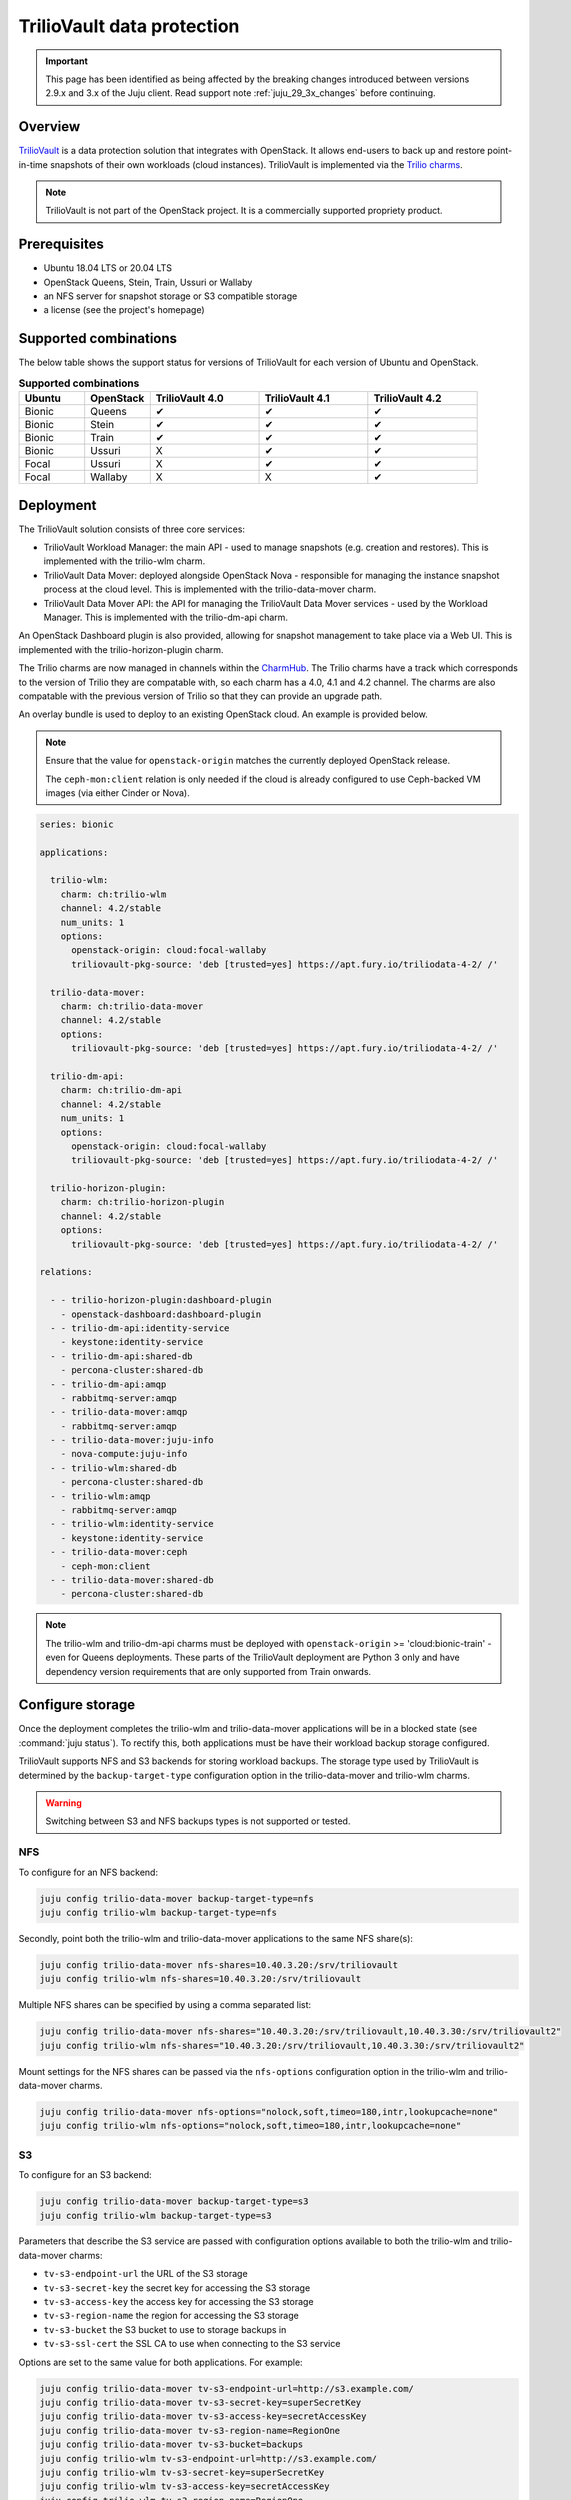===========================
TrilioVault data protection
===========================

.. important::

   This page has been identified as being affected by the breaking changes
   introduced between versions 2.9.x and 3.x of the Juju client. Read
   support note :ref:`juju_29_3x_changes` before continuing.

Overview
--------

`TrilioVault`_ is a data protection solution that integrates with OpenStack. It
allows end-users to back up and restore point-in-time snapshots of their own
workloads (cloud instances). TrilioVault is implemented via the `Trilio
charms`_.

.. note::

   TrilioVault is not part of the OpenStack project. It is a commercially
   supported propriety product.

Prerequisites
-------------

* Ubuntu 18.04 LTS or 20.04 LTS
* OpenStack Queens, Stein, Train, Ussuri or Wallaby
* an NFS server for snapshot storage or S3 compatible storage
* a license (see the project's homepage)

Supported combinations
----------------------

The below table shows the support status for versions of TrilioVault for each
version of Ubuntu and OpenStack.

.. list-table:: **Supported combinations**
   :header-rows: 1
   :widths: 12 12 20 20 20

   * - Ubuntu
     - OpenStack
     - TrilioVault 4.0
     - TrilioVault 4.1
     - TrilioVault 4.2

   * - Bionic
     - Queens
     - ✔
     - ✔
     - ✔

   * - Bionic
     - Stein
     - ✔
     - ✔
     - ✔

   * - Bionic
     - Train
     - ✔
     - ✔
     - ✔

   * - Bionic
     - Ussuri
     - X
     - ✔
     - ✔

   * - Focal
     - Ussuri
     - X
     - ✔
     - ✔

   * - Focal
     - Wallaby
     - X
     - X
     - ✔

Deployment
----------

The TrilioVault solution consists of three core services:

* TrilioVault Workload Manager: the main API - used to manage snapshots (e.g.
  creation and restores). This is implemented with the trilio-wlm charm.

* TrilioVault Data Mover: deployed alongside OpenStack Nova - responsible for
  managing the instance snapshot process at the cloud level. This is
  implemented with the trilio-data-mover charm.

* TrilioVault Data Mover API: the API for managing the TrilioVault Data Mover
  services - used by the Workload Manager. This is implemented with the
  trilio-dm-api charm.

An OpenStack Dashboard plugin is also provided, allowing for snapshot
management to take place via a Web UI. This is implemented with the
trilio-horizon-plugin charm.

The Trilio charms are now managed in channels within the `CharmHub`_. The
Trilio charms have a track which corresponds to the version of Trilio they
are compatable with, so each charm has a 4.0, 4.1 and 4.2 channel. The charms
are also compatable with the previous version of Trilio so that they can
provide an upgrade path.

An overlay bundle is used to deploy to an existing OpenStack cloud. An example
is provided below.

.. note::

   Ensure that the value for ``openstack-origin`` matches the currently
   deployed OpenStack release.

   The ``ceph-mon:client`` relation is only needed if the cloud is already
   configured to use Ceph-backed VM images (via either Cinder or Nova).

.. code-block:: yaml

   series: bionic

   applications:

     trilio-wlm:
       charm: ch:trilio-wlm
       channel: 4.2/stable
       num_units: 1
       options:
         openstack-origin: cloud:focal-wallaby
         triliovault-pkg-source: 'deb [trusted=yes] https://apt.fury.io/triliodata-4-2/ /'

     trilio-data-mover:
       charm: ch:trilio-data-mover
       channel: 4.2/stable
       options:
         triliovault-pkg-source: 'deb [trusted=yes] https://apt.fury.io/triliodata-4-2/ /'

     trilio-dm-api:
       charm: ch:trilio-dm-api
       channel: 4.2/stable
       num_units: 1
       options:
         openstack-origin: cloud:focal-wallaby
         triliovault-pkg-source: 'deb [trusted=yes] https://apt.fury.io/triliodata-4-2/ /'

     trilio-horizon-plugin:
       charm: ch:trilio-horizon-plugin
       channel: 4.2/stable
       options:
         triliovault-pkg-source: 'deb [trusted=yes] https://apt.fury.io/triliodata-4-2/ /'

   relations:

     - - trilio-horizon-plugin:dashboard-plugin
       - openstack-dashboard:dashboard-plugin
     - - trilio-dm-api:identity-service
       - keystone:identity-service
     - - trilio-dm-api:shared-db
       - percona-cluster:shared-db
     - - trilio-dm-api:amqp
       - rabbitmq-server:amqp
     - - trilio-data-mover:amqp
       - rabbitmq-server:amqp
     - - trilio-data-mover:juju-info
       - nova-compute:juju-info
     - - trilio-wlm:shared-db
       - percona-cluster:shared-db
     - - trilio-wlm:amqp
       - rabbitmq-server:amqp
     - - trilio-wlm:identity-service
       - keystone:identity-service
     - - trilio-data-mover:ceph
       - ceph-mon:client
     - - trilio-data-mover:shared-db
       - percona-cluster:shared-db

.. note::

   The trilio-wlm and trilio-dm-api charms must be deployed with
   ``openstack-origin`` >= 'cloud:bionic-train' - even for Queens deployments.
   These parts of the TrilioVault deployment are Python 3 only and have
   dependency version requirements that are only supported from Train onwards.

Configure storage
-----------------

Once the deployment completes the trilio-wlm and trilio-data-mover applications
will be in a blocked state (see :command:`juju status`). To rectify this, both
applications must be have their workload backup storage configured.

TrilioVault supports NFS and S3 backends for storing workload backups. The
storage type used by TrilioVault is determined by the ``backup-target-type``
configuration option in the trilio-data-mover and trilio-wlm charms.

.. warning::

   Switching between S3 and NFS backups types is not supported or tested.

NFS
~~~

To configure for an NFS backend:

.. code-block:: none

   juju config trilio-data-mover backup-target-type=nfs
   juju config trilio-wlm backup-target-type=nfs

Secondly, point both the trilio-wlm and trilio-data-mover applications to the
same NFS share(s):

.. code-block:: none

   juju config trilio-data-mover nfs-shares=10.40.3.20:/srv/triliovault
   juju config trilio-wlm nfs-shares=10.40.3.20:/srv/triliovault

Multiple NFS shares can be specified by using a comma separated list:

.. code-block:: none

   juju config trilio-data-mover nfs-shares="10.40.3.20:/srv/triliovault,10.40.3.30:/srv/triliovault2"
   juju config trilio-wlm nfs-shares="10.40.3.20:/srv/triliovault,10.40.3.30:/srv/triliovault2"

Mount settings for the NFS shares can be passed via the ``nfs-options``
configuration option in the trilio-wlm and trilio-data-mover charms.

.. code-block:: none

   juju config trilio-data-mover nfs-options="nolock,soft,timeo=180,intr,lookupcache=none"
   juju config trilio-wlm nfs-options="nolock,soft,timeo=180,intr,lookupcache=none"

S3
~~

To configure for an S3 backend:

.. code-block:: none

   juju config trilio-data-mover backup-target-type=s3
   juju config trilio-wlm backup-target-type=s3

Parameters that describe the S3 service are passed with configuration
options available to both the trilio-wlm and trilio-data-mover charms:

* ``tv-s3-endpoint-url`` the URL of the S3 storage
* ``tv-s3-secret-key`` the secret key for accessing the S3 storage
* ``tv-s3-access-key`` the access key for accessing the S3 storage
* ``tv-s3-region-name`` the region for accessing the S3 storage
* ``tv-s3-bucket`` the S3 bucket to use to storage backups in
* ``tv-s3-ssl-cert`` the SSL CA to use when connecting to the S3 service

Options are set to the same value for both applications. For example:

.. code-block:: none

   juju config trilio-data-mover tv-s3-endpoint-url=http://s3.example.com/
   juju config trilio-data-mover tv-s3-secret-key=superSecretKey
   juju config trilio-data-mover tv-s3-access-key=secretAccessKey
   juju config trilio-data-mover tv-s3-region-name=RegionOne
   juju config trilio-data-mover tv-s3-bucket=backups
   juju config trilio-wlm tv-s3-endpoint-url=http://s3.example.com/
   juju config trilio-wlm tv-s3-secret-key=superSecretKey
   juju config trilio-wlm tv-s3-access-key=secretAccessKey
   juju config trilio-wlm tv-s3-region-name=RegionOne
   juju config trilio-wlm tv-s3-bucket=backups

The required parameters are dependent upon the given S3 service,
making the setting of some charm options unnecessary.

Authorisation
-------------

The TrilioVault service account must be granted the authorisation to access
resources from across users and projects to perform backups. This will involve
providing it with the cloud's admin password (set up by the keystone
application). This is done with the trilio-wlm charm's
``create-cloud-admin-trust`` action:

.. code-block:: none

   juju run trilio-wlm/leader create-cloud-admin-trust password=cloudadminpassword

Licensing
---------

The TrilioVault deployment must be licensed. This is done by uploading the
license file (attaching it as a charm resource) and running the trilio-wlm
charm's ``create-license`` action:

.. code-block:: none

   juju attach trilio-wlm license=mycorp_tv.lic
   juju run trilio-wlm/leader create-license

The trilio-wlm and trilio-data-mover applications should now be in the 'active'
state and ready for use.

.. LINKS
.. _TrilioVault: https://trilio.io/products/trilio-for-openstack/
.. _Trilio charms: https://opendev.org/openstack?tab=&sort=recentupdate&q=charm-trilio
.. _CharmHub: https://charmhub.io/
